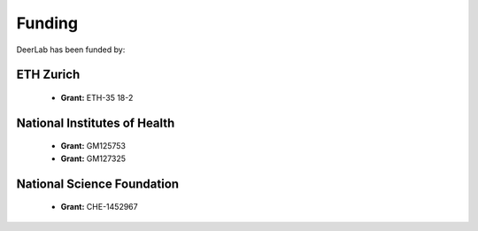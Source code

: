Funding
======================

DeerLab has been funded by: 
    
    
    
ETH Zurich
------------
 * **Grant:** ETH-35 18-2
 
.. image:: images/eth_logo.png
   :width: 15%
   
 
National Institutes of Health 
------------------------------
 * **Grant:** GM125753 
 * **Grant:** GM127325


.. image:: images/nih_logo.png
   :width: 20%  
   
   
   
National Science Foundation
----------------------------
 * **Grant:** CHE-1452967

.. image:: images/nsf_logo.png
   :width: 10%